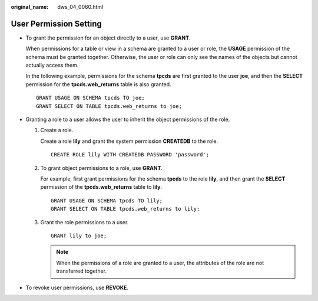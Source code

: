 :original_name: dws_04_0060.html

.. _dws_04_0060:

User Permission Setting
=======================

-  To grant the permission for an object directly to a user, use **GRANT**.

   When permissions for a table or view in a schema are granted to a user or role, the **USAGE** permission of the schema must be granted together. Otherwise, the user or role can only see the names of the objects but cannot actually access them.

   In the following example, permissions for the schema **tpcds** are first granted to the user **joe**, and then the **SELECT** permission for the **tpcds.web_returns** table is also granted.

   ::

      GRANT USAGE ON SCHEMA tpcds TO joe;
      GRANT SELECT ON TABLE tpcds.web_returns to joe;

-  Granting a role to a user allows the user to inherit the object permissions of the role.

   #. Create a role.

      Create a role **lily** and grant the system permission **CREATEDB** to the role.

      ::

         CREATE ROLE lily WITH CREATEDB PASSWORD 'password';

   #. To grant object permissions to a role, use **GRANT**.

      For example, first grant permissions for the schema **tpcds** to the role **lily**, and then grant the **SELECT** permission of the **tpcds.web_returns** table to **lily**.

      ::

         GRANT USAGE ON SCHEMA tpcds TO lily;
         GRANT SELECT ON TABLE tpcds.web_returns to lily;

   #. Grant the role permissions to a user.

      ::

         GRANT lily to joe;

      .. note::

         When the permissions of a role are granted to a user, the attributes of the role are not transferred together.

-  To revoke user permissions, use **REVOKE**.
